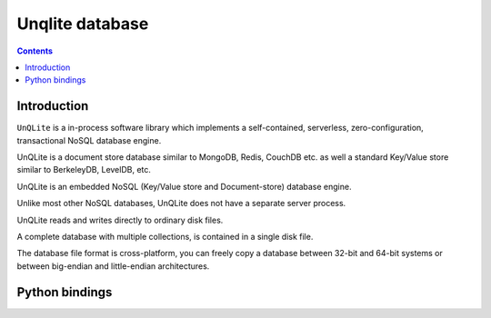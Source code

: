 

.. index::
   pair: Unqlite ; No-SQL

.. _unqlite:

=================
Unqlite database
=================

.. seealso::

   - http://unqlite.org/


.. contents::
   :depth: 3

Introduction
=============

``UnQLite`` is a in-process software library which implements a self-contained, 
serverless, zero-configuration, transactional NoSQL database engine. 

UnQLite is a document store database similar to MongoDB, Redis, CouchDB etc. as 
well a standard Key/Value store similar to BerkeleyDB, LevelDB, etc.


UnQLite is an embedded NoSQL (Key/Value store and Document-store) database 
engine. 

Unlike most other NoSQL databases, UnQLite does not have a separate server process. 

UnQLite reads and writes directly to ordinary disk files. 

A complete database with multiple collections, is contained in a single disk file. 

The database file format is cross-platform, you can freely copy a database 
between 32-bit and 64-bit systems or between big-endian and little-endian 
architectures.  


Python bindings
===============

.. seealso::

   - http://charlesleifer.com/blog/python-bindings-for-unqlite-an-embedded-nosql-database-json-document-store/
   - https://github.com/coleifer/unqlite-python






